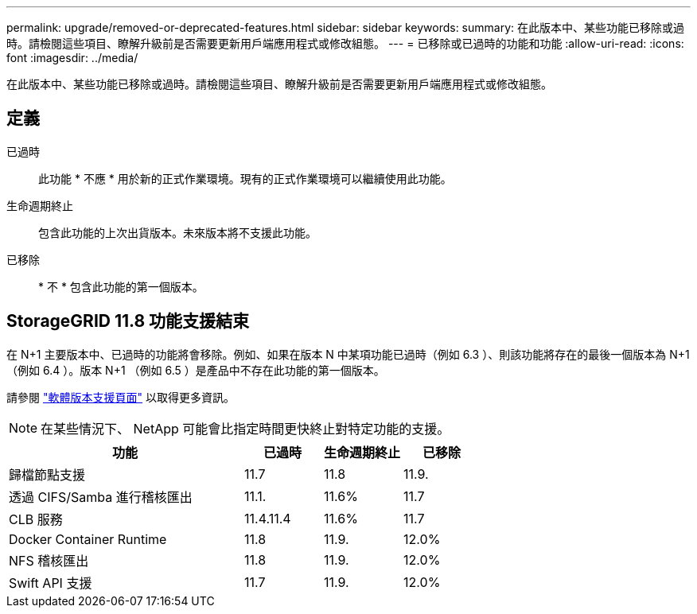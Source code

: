 ---
permalink: upgrade/removed-or-deprecated-features.html 
sidebar: sidebar 
keywords:  
summary: 在此版本中、某些功能已移除或過時。請檢閱這些項目、瞭解升級前是否需要更新用戶端應用程式或修改組態。 
---
= 已移除或已過時的功能和功能
:allow-uri-read: 
:icons: font
:imagesdir: ../media/


[role="lead"]
在此版本中、某些功能已移除或過時。請檢閱這些項目、瞭解升級前是否需要更新用戶端應用程式或修改組態。



== 定義

已過時:: 此功能 * 不應 * 用於新的正式作業環境。現有的正式作業環境可以繼續使用此功能。
生命週期終止:: 包含此功能的上次出貨版本。未來版本將不支援此功能。
已移除:: * 不 * 包含此功能的第一個版本。




== StorageGRID 11.8 功能支援結束

在 N+1 主要版本中、已過時的功能將會移除。例如、如果在版本 N 中某項功能已過時（例如 6.3 ）、則該功能將存在的最後一個版本為 N+1 （例如 6.4 ）。版本 N+1 （例如 6.5 ）是產品中不存在此功能的第一個版本。

請參閱 https://mysupport.netapp.com/site/info/version-support["軟體版本支援頁面"^] 以取得更多資訊。


NOTE: 在某些情況下、 NetApp 可能會比指定時間更快終止對特定功能的支援。

[cols="3a,1a,1a,1a"]
|===
| 功能 | 已過時 | 生命週期終止 | 已移除 


 a| 
歸檔節點支援
 a| 
11.7
 a| 
11.8
 a| 
11.9.



 a| 
透過 CIFS/Samba 進行稽核匯出
 a| 
11.1.
 a| 
11.6%
 a| 
11.7



 a| 
CLB 服務
 a| 
11.4.11.4
 a| 
11.6%
 a| 
11.7



 a| 
Docker Container Runtime
 a| 
11.8
 a| 
11.9.
 a| 
12.0%



 a| 
NFS 稽核匯出
 a| 
11.8
 a| 
11.9.
 a| 
12.0%



 a| 
Swift API 支援
 a| 
11.7
 a| 
11.9.
 a| 
12.0%

|===